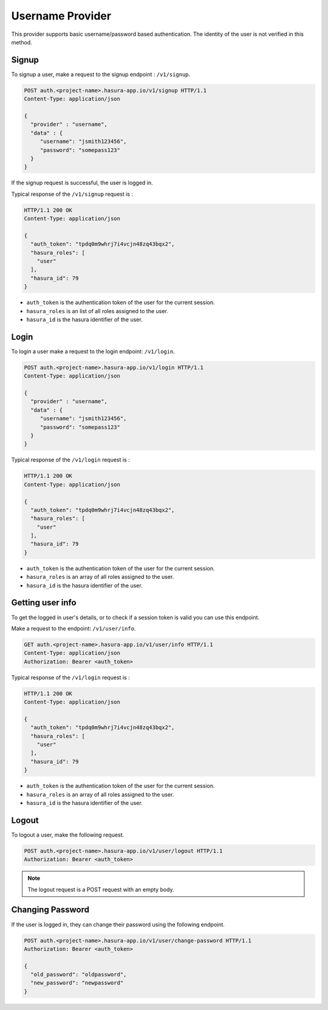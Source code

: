 .. meta::
   :description: Hasura Auth username provider
   :keywords: hasura, users, signup, login, username


Username Provider
=================

This provider supports basic username/password based authentication. The
identity of the user is not verified in this method.

.. _signup:

Signup
------

To signup a user, make a request to the signup endpoint : ``/v1/signup``.

.. code-block:: http

   POST auth.<project-name>.hasura-app.io/v1/signup HTTP/1.1
   Content-Type: application/json

   {
     "provider" : "username",
     "data" : {
        "username": "jsmith123456",
        "password": "somepass123"
     }
   }

If the signup request is successful, the user is logged in.

Typical response of the ``/v1/signup`` request is :

.. code-block:: http

   HTTP/1.1 200 OK
   Content-Type: application/json

   {
     "auth_token": "tpdq0m9whrj7i4vcjn48zq43bqx2",
     "hasura_roles": [
       "user"
     ],
     "hasura_id": 79
   }


* ``auth_token``  is the authentication token of the user for the current
  session.
* ``hasura_roles``  is an list of all roles assigned to the user.

* ``hasura_id``  is the hasura identifier of the user.


Login
------

To login a user make a request to the login endpoint: ``/v1/login``.

.. code-block:: http

   POST auth.<project-name>.hasura-app.io/v1/login HTTP/1.1
   Content-Type: application/json

   {
     "provider" : "username",
     "data" : {
        "username": "jsmith123456",
        "password": "somepass123"
     }
   }

Typical response of the ``/v1/login`` request is :

.. code-block:: http

   HTTP/1.1 200 OK
   Content-Type: application/json

   {
     "auth_token": "tpdq0m9whrj7i4vcjn48zq43bqx2",
     "hasura_roles": [
       "user"
     ],
     "hasura_id": 79
   }

* ``auth_token``  is the authentication token of the user for the current
  session.
* ``hasura_roles``  is an array of all roles assigned to the user.

* ``hasura_id``  is the hasura identifier of the user.


Getting user info
------------------
To get the logged in user's details, or to check if a session token is valid
you can use this endpoint.

Make a request to the endpoint: ``/v1/user/info``.

.. code-block:: http

   GET auth.<project-name>.hasura-app.io/v1/user/info HTTP/1.1
   Content-Type: application/json
   Authorization: Bearer <auth_token>


Typical response of the ``/v1/login`` request is :

.. code-block:: http

   HTTP/1.1 200 OK
   Content-Type: application/json

   {
     "auth_token": "tpdq0m9whrj7i4vcjn48zq43bqx2",
     "hasura_roles": [
       "user"
     ],
     "hasura_id": 79
   }

* ``auth_token``  is the authentication token of the user for the current
  session.
* ``hasura_roles``  is an array of all roles assigned to the user.

* ``hasura_id``  is the hasura identifier of the user.


Logout
------

To logout a user, make the following request.

.. code-block:: http

   POST auth.<project-name>.hasura-app.io/v1/user/logout HTTP/1.1
   Authorization: Bearer <auth_token>

.. note::
    The logout request is a POST request with an empty body.

 
Changing Password
-----------------

If the user is logged in, they can change their password using the following
endpoint.

.. code-block:: http

   POST auth.<project-name>.hasura-app.io/v1/user/change-password HTTP/1.1
   Authorization: Bearer <auth_token>

   {
     "old_password": "oldpassword",
     "new_password": "newpassword"
   }
